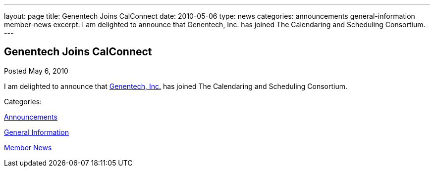 ---
layout: page
title: Genentech Joins CalConnect
date: 2010-05-06
type: news
categories: announcements general-information member-news
excerpt: I am delighted to announce that Genentech, Inc. has joined The Calendaring and Scheduling Consortium.  
---

== Genentech Joins CalConnect

[[node-301]]
Posted May 6, 2010 

I am delighted to announce that http://www.gene.com[Genentech, Inc.] has joined The Calendaring and Scheduling Consortium. &nbsp;



Categories:&nbsp;

link:/news/announcements[Announcements]

link:/news/general-information[General Information]

link:/news/member-news[Member News]

